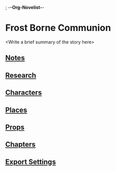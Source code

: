 ; -*-Org-Novelist-*-
* Frost Borne Communion
<Write a brief summary of the story here>
** [[file:Notes/notes.org][Notes]]
** [[file:Notes/research.org][Research]]
** [[file:Indices/characters.org][Characters]]
** [[file:Indices/places.org][Places]]
** [[file:Indices/props.org][Props]]
** [[file:Indices/chapters.org][Chapters]]
** [[file:org-novelist-config.org][Export Settings]]
